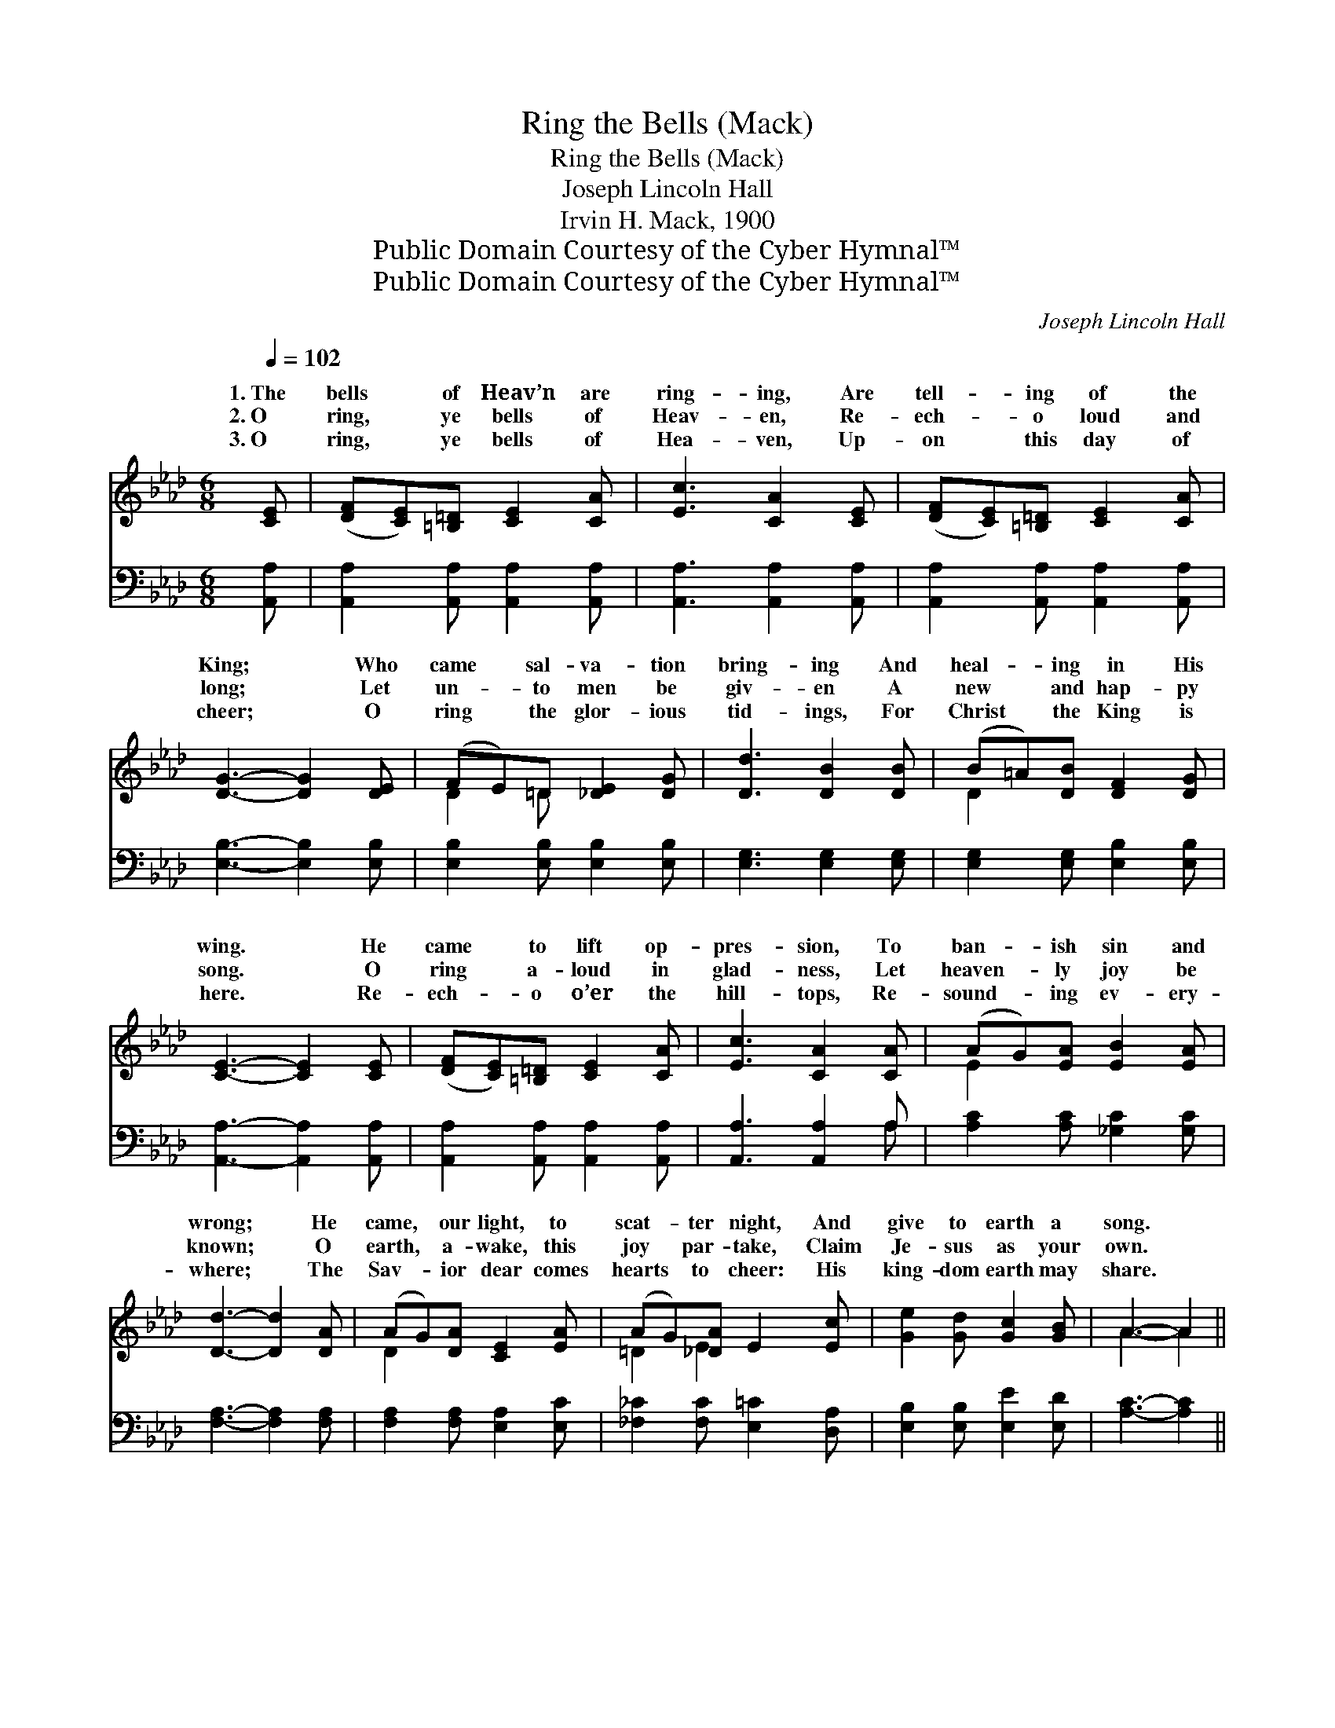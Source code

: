 X:1
T:Ring the Bells (Mack)
T:Ring the Bells (Mack)
T:Joseph Lincoln Hall
T:Irvin H. Mack, 1900
T:Public Domain Courtesy of the Cyber Hymnal™
T:Public Domain Courtesy of the Cyber Hymnal™
C:Joseph Lincoln Hall
Z:Public Domain
Z:Courtesy of the Cyber Hymnal™
%%score ( 1 2 ) ( 3 4 )
L:1/8
Q:1/4=102
M:6/8
K:Ab
V:1 treble 
V:2 treble 
V:3 bass 
V:4 bass 
V:1
 [CE] | ([DF][CE])[=B,=D] [CE]2 [CA] | [Ec]3 [CA]2 [CE] | ([DF][CE])[=B,=D] [CE]2 [CA] | %4
w: 1.~The|bells * of Heav’n are|ring- ing, Are|tell- * ing of the|
w: 2.~O|ring, * ye bells of|Heav- en, Re-|ech- * o loud and|
w: 3.~O|ring, * ye bells of|Hea- ven, Up-|on * this day of|
 [DG]3- [DG]2 [DE] | (FE)=D [_DE]2 [DG] | [Dd]3 [DB]2 [DB] | (B=A)[DB] [DF]2 [DG] | %8
w: King; * Who|came * sal- va- tion|bring- ing And|heal- * ing in His|
w: long; * Let|un- * to men be|giv- en A|new * and hap- py|
w: cheer; * O|ring * the glor- ious|tid- ings, For|Christ * the King is|
 [CE]3- [CE]2 [CE] | ([DF][CE])[=B,=D] [CE]2 [CA] | [Ec]3 [CA]2 [CA] | (AG)[EA] [EB]2 [EA] | %12
w: wing. * He|came * to lift op-|pres- sion, To|ban- * ish sin and|
w: song. * O|ring * a- loud in|glad- ness, Let|heaven- * ly joy be|
w: here. * Re-|ech- * o o’er the|hill- tops, Re-|sound- * ing ev- ery-|
 [Dd]3- [Dd]2 [DA] | (AG)[DA] [CE]2 [EA] | (AG)[_DA] E2 [Ec] | [Ge]2 [Gd] [Gc]2 [GB] | A3- A2 || %17
w: wrong; * He|came, * our light, to|scat- * ter night, And|give to earth a|song. *|
w: known; * O|earth, * a- wake, this|joy * par- take, Claim|Je- sus as your|own. *|
w: where; * The|Sav- * ior dear comes|hearts * to cheer: His|king- dom earth may|share. *|
"^Unison""^Refrain" [CEc]3 [CFc]3 | [CEc]3- [CEc]2"^Parts" [CE] | ([DF][CE])[=B,=D] [CE]2 [CE] | %20
w: |||
w: Ring, ring,|ring, * O|ring, * ye bells, ye|
w: |||
 ([DF][CE])[=B,=D] [CE]2 [CE] |"^Unison" [DFd]3 [DGd]3 | [DGd]3- [DGd]2"^Parts" [DF] | %23
w: |||
w: mer- * ry bells, O|ring, ring,|ring, * O|
w: |||
 (GF)[D=E] [DF]2 [DF] | (GF)[D=E] [DF]2 [D_E] |"^Unison" [Ece]3 [Ece]3 | [EAe]3- [EAe]2 [Ece] | %27
w: ||||
w: ring, * ye bells, ye|mer- * ry bells, O|ring, ring,|ring, * Ye|
w: ||||
 [Ece]3 [=EBc=e]3 | [FAdf]6 | (c e2 c e2) | (B e2 B e2) | A6- | A6- | [EA]3- [EA]2 |] %34
w: |||||||
w: Christ- mas|bells,|ring, * * *|ring, * * *|Ring,||ye *|
w: |||||||
V:2
 x | x6 | x6 | x6 | x6 | D2 =D x3 | x6 | D2 x4 | x6 | x6 | x6 | E2 x4 | x6 | D2 x4 | =D2 E2 x2 | %15
w: |||||||||||||||
w: |||||||||||||||
 x6 | A3- A2 || x6 | x6 | x6 | x6 | x6 | x6 | D2 x4 | D2 x4 | x6 | x6 | x6 | x6 | E3 E3 | G3 G3 | %31
w: ||||||||||||||||
w: ||||||||||||||||
 C2 E (FE)=D | (E2 E) (FE)=D | x5 |] %34
w: |||
w: |O * * ring ye||
V:3
 [A,,A,] | [A,,A,]2 [A,,A,] [A,,A,]2 [A,,A,] | [A,,A,]3 [A,,A,]2 [A,,A,] | %3
 [A,,A,]2 [A,,A,] [A,,A,]2 [A,,A,] | [E,B,]3- [E,B,]2 [E,B,] | [E,B,]2 [E,B,] [E,B,]2 [E,B,] | %6
 [E,G,]3 [E,G,]2 [E,G,] | [E,G,]2 [E,G,] [E,B,]2 [E,B,] | [A,,A,]3- [A,,A,]2 [A,,A,] | %9
 [A,,A,]2 [A,,A,] [A,,A,]2 [A,,A,] | [A,,A,]3 [A,,A,]2 A, | [A,C]2 [A,C] [_G,C]2 [G,C] | %12
 [F,A,]3- [F,A,]2 [F,A,] | [F,A,]2 [F,A,] [E,A,]2 [E,C] | [_F,_C]2 [F,C] [E,=C]2 [D,A,] | %15
 [E,B,]2 [E,B,] [E,E]2 [E,D] | [A,C]3- [A,C]2 || [A,,A,]3 [A,,A,]3 | [A,,A,]3- [A,,A,]2 [A,,A,] | %19
 [A,,A,]2 [A,,A,] [A,,A,]2 [A,,A,] | [A,,A,]2 [A,,A,] [A,,A,]2 [A,,A,] | [E,B,]3 [E,B,]3 | %22
 [E,B,]3- [E,B,]2 [E,B,] | [E,B,]2 [E,B,] [E,B,]2 [E,B,] | [E,B,]2 [E,B,] [E,B,]2 [E,B,] | %25
 [A,C]3 [A,C]3 | [A,C]3- [A,C]2 [A,C] | [A,C]3 [C,G,B,]3 | [D,A,]6 | [E,A,C]3[K:treble] [EAc]3 | %30
 [E,B,D]3[K:treble] [EBd]3 | f2 a (ba)g | (a2 a) (ba)g | [Fa]3- [Fa]2 |] %34
V:4
 x | x6 | x6 | x6 | x6 | x6 | x6 | x6 | x6 | x6 | x5 A, | x6 | x6 | x6 | x6 | x6 | x5 || x6 | x6 | %19
 x6 | x6 | x6 | x6 | x6 | x6 | x6 | x6 | x6 | x6 | x3[K:treble] x3 | x3[K:treble] x3 | F6- | F6- | %33
 x5 |] %34

